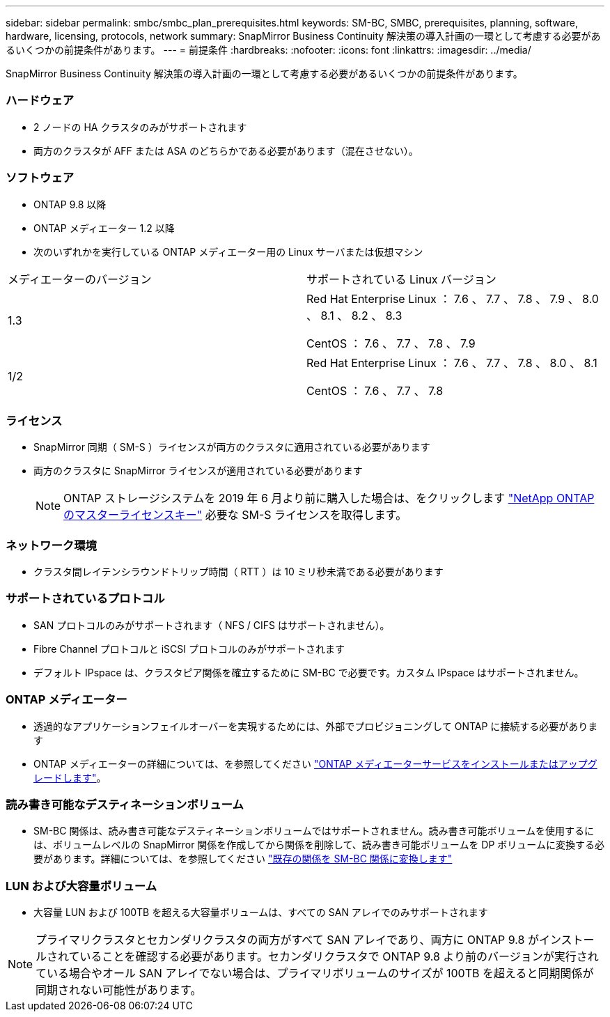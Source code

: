 ---
sidebar: sidebar 
permalink: smbc/smbc_plan_prerequisites.html 
keywords: SM-BC, SMBC, prerequisites, planning, software, hardware, licensing, protocols, network 
summary: SnapMirror Business Continuity 解決策の導入計画の一環として考慮する必要があるいくつかの前提条件があります。 
---
= 前提条件
:hardbreaks:
:nofooter: 
:icons: font
:linkattrs: 
:imagesdir: ../media/


[role="lead"]
SnapMirror Business Continuity 解決策の導入計画の一環として考慮する必要があるいくつかの前提条件があります。



=== ハードウェア

* 2 ノードの HA クラスタのみがサポートされます
* 両方のクラスタが AFF または ASA のどちらかである必要があります（混在させない）。




=== ソフトウェア

* ONTAP 9.8 以降
* ONTAP メディエーター 1.2 以降
* 次のいずれかを実行している ONTAP メディエーター用の Linux サーバまたは仮想マシン


|===


| メディエーターのバージョン | サポートされている Linux バージョン 


 a| 
1.3
 a| 
Red Hat Enterprise Linux ： 7.6 、 7.7 、 7.8 、 7.9 、 8.0 、 8.1 、 8.2 、 8.3

CentOS ： 7.6 、 7.7 、 7.8 、 7.9



 a| 
1/2
 a| 
Red Hat Enterprise Linux ： 7.6 、 7.7 、 7.8 、 8.0 、 8.1

CentOS ： 7.6 、 7.7 、 7.8

|===


=== ライセンス

* SnapMirror 同期（ SM-S ）ライセンスが両方のクラスタに適用されている必要があります
* 両方のクラスタに SnapMirror ライセンスが適用されている必要があります
+

NOTE: ONTAP ストレージシステムを 2019 年 6 月より前に購入した場合は、をクリックします https://mysupport.netapp.com/NOW/knowledge/docs/olio/guides/master_lickey/["NetApp ONTAP のマスターライセンスキー"^] 必要な SM-S ライセンスを取得します。





=== ネットワーク環境

* クラスタ間レイテンシラウンドトリップ時間（ RTT ）は 10 ミリ秒未満である必要があります




=== サポートされているプロトコル

* SAN プロトコルのみがサポートされます（ NFS / CIFS はサポートされません）。
* Fibre Channel プロトコルと iSCSI プロトコルのみがサポートされます
* デフォルト IPspace は、クラスタピア関係を確立するために SM-BC で必要です。カスタム IPspace はサポートされません。




=== ONTAP メディエーター

* 透過的なアプリケーションフェイルオーバーを実現するためには、外部でプロビジョニングして ONTAP に接続する必要があります
* ONTAP メディエーターの詳細については、を参照してください https://docs.netapp.com/us-en/ontap-metrocluster/install-ip/task_install_configure_mediator.html["ONTAP メディエーターサービスをインストールまたはアップグレードします"^]。




=== 読み書き可能なデスティネーションボリューム

* SM-BC 関係は、読み書き可能なデスティネーションボリュームではサポートされません。読み書き可能ボリュームを使用するには、ボリュームレベルの SnapMirror 関係を作成してから関係を削除して、読み書き可能ボリュームを DP ボリュームに変換する必要があります。詳細については、を参照してください link:smbc_admin_converting_existing_relationships_to_smbc.html#["既存の関係を SM-BC 関係に変換します"]




=== LUN および大容量ボリューム

* 大容量 LUN および 100TB を超える大容量ボリュームは、すべての SAN アレイでのみサポートされます



NOTE: プライマリクラスタとセカンダリクラスタの両方がすべて SAN アレイであり、両方に ONTAP 9.8 がインストールされていることを確認する必要があります。セカンダリクラスタで ONTAP 9.8 より前のバージョンが実行されている場合やオール SAN アレイでない場合は、プライマリボリュームのサイズが 100TB を超えると同期関係が同期されない可能性があります。
